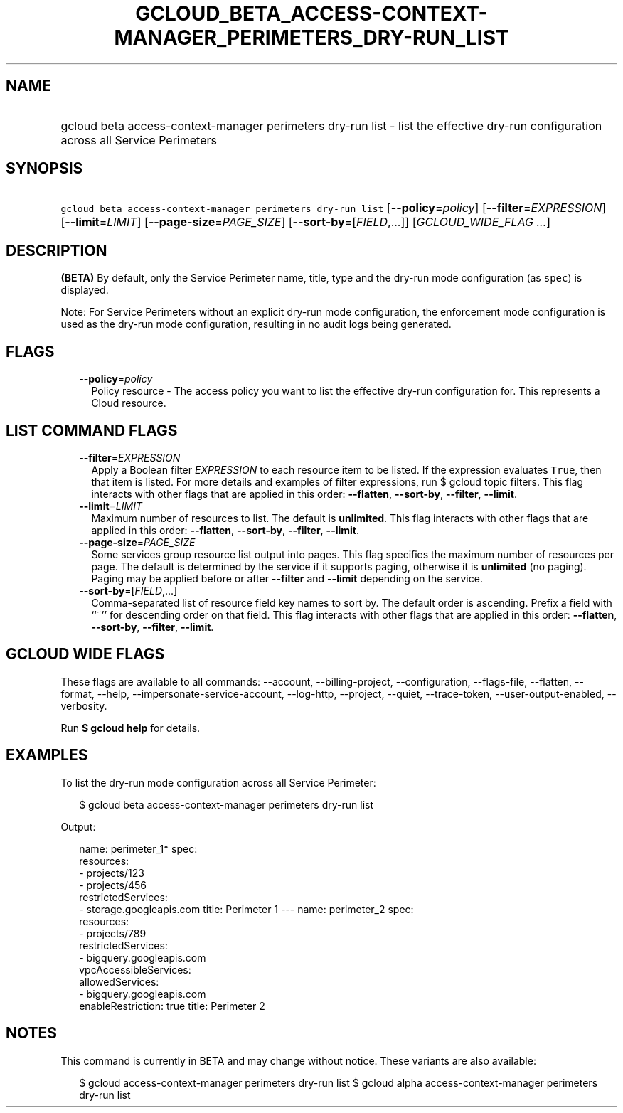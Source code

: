 
.TH "GCLOUD_BETA_ACCESS\-CONTEXT\-MANAGER_PERIMETERS_DRY\-RUN_LIST" 1



.SH "NAME"
.HP
gcloud beta access\-context\-manager perimeters dry\-run list \- list the effective dry\-run configuration across all Service Perimeters



.SH "SYNOPSIS"
.HP
\f5gcloud beta access\-context\-manager perimeters dry\-run list\fR [\fB\-\-policy\fR=\fIpolicy\fR] [\fB\-\-filter\fR=\fIEXPRESSION\fR] [\fB\-\-limit\fR=\fILIMIT\fR] [\fB\-\-page\-size\fR=\fIPAGE_SIZE\fR] [\fB\-\-sort\-by\fR=[\fIFIELD\fR,...]] [\fIGCLOUD_WIDE_FLAG\ ...\fR]



.SH "DESCRIPTION"

\fB(BETA)\fR By default, only the Service Perimeter name, title, type and the
dry\-run mode configuration (as \f5spec\fR) is displayed.

Note: For Service Perimeters without an explicit dry\-run mode configuration,
the enforcement mode configuration is used as the dry\-run mode configuration,
resulting in no audit logs being generated.



.SH "FLAGS"

.RS 2m
.TP 2m
\fB\-\-policy\fR=\fIpolicy\fR
Policy resource \- The access policy you want to list the effective dry\-run
configuration for. This represents a Cloud resource.


.RE
.sp

.SH "LIST COMMAND FLAGS"

.RS 2m
.TP 2m
\fB\-\-filter\fR=\fIEXPRESSION\fR
Apply a Boolean filter \fIEXPRESSION\fR to each resource item to be listed. If
the expression evaluates \f5True\fR, then that item is listed. For more details
and examples of filter expressions, run $ gcloud topic filters. This flag
interacts with other flags that are applied in this order: \fB\-\-flatten\fR,
\fB\-\-sort\-by\fR, \fB\-\-filter\fR, \fB\-\-limit\fR.

.TP 2m
\fB\-\-limit\fR=\fILIMIT\fR
Maximum number of resources to list. The default is \fBunlimited\fR. This flag
interacts with other flags that are applied in this order: \fB\-\-flatten\fR,
\fB\-\-sort\-by\fR, \fB\-\-filter\fR, \fB\-\-limit\fR.

.TP 2m
\fB\-\-page\-size\fR=\fIPAGE_SIZE\fR
Some services group resource list output into pages. This flag specifies the
maximum number of resources per page. The default is determined by the service
if it supports paging, otherwise it is \fBunlimited\fR (no paging). Paging may
be applied before or after \fB\-\-filter\fR and \fB\-\-limit\fR depending on the
service.

.TP 2m
\fB\-\-sort\-by\fR=[\fIFIELD\fR,...]
Comma\-separated list of resource field key names to sort by. The default order
is ascending. Prefix a field with ``~'' for descending order on that field. This
flag interacts with other flags that are applied in this order:
\fB\-\-flatten\fR, \fB\-\-sort\-by\fR, \fB\-\-filter\fR, \fB\-\-limit\fR.


.RE
.sp

.SH "GCLOUD WIDE FLAGS"

These flags are available to all commands: \-\-account, \-\-billing\-project,
\-\-configuration, \-\-flags\-file, \-\-flatten, \-\-format, \-\-help,
\-\-impersonate\-service\-account, \-\-log\-http, \-\-project, \-\-quiet,
\-\-trace\-token, \-\-user\-output\-enabled, \-\-verbosity.

Run \fB$ gcloud help\fR for details.



.SH "EXAMPLES"

To list the dry\-run mode configuration across all Service Perimeter:

.RS 2m
$ gcloud beta access\-context\-manager perimeters dry\-run list
.RE

Output:

.RS 2m
name: perimeter_1*
spec:
  resources:
  \- projects/123
  \- projects/456
  restrictedServices:
  \- storage.googleapis.com
title: Perimeter 1
\-\-\-
name: perimeter_2
spec:
  resources:
  \- projects/789
  restrictedServices:
  \- bigquery.googleapis.com
  vpcAccessibleServices:
    allowedServices:
    \- bigquery.googleapis.com
    enableRestriction: true
title: Perimeter 2
.RE



.SH "NOTES"

This command is currently in BETA and may change without notice. These variants
are also available:

.RS 2m
$ gcloud access\-context\-manager perimeters dry\-run list
$ gcloud alpha access\-context\-manager perimeters dry\-run list
.RE


